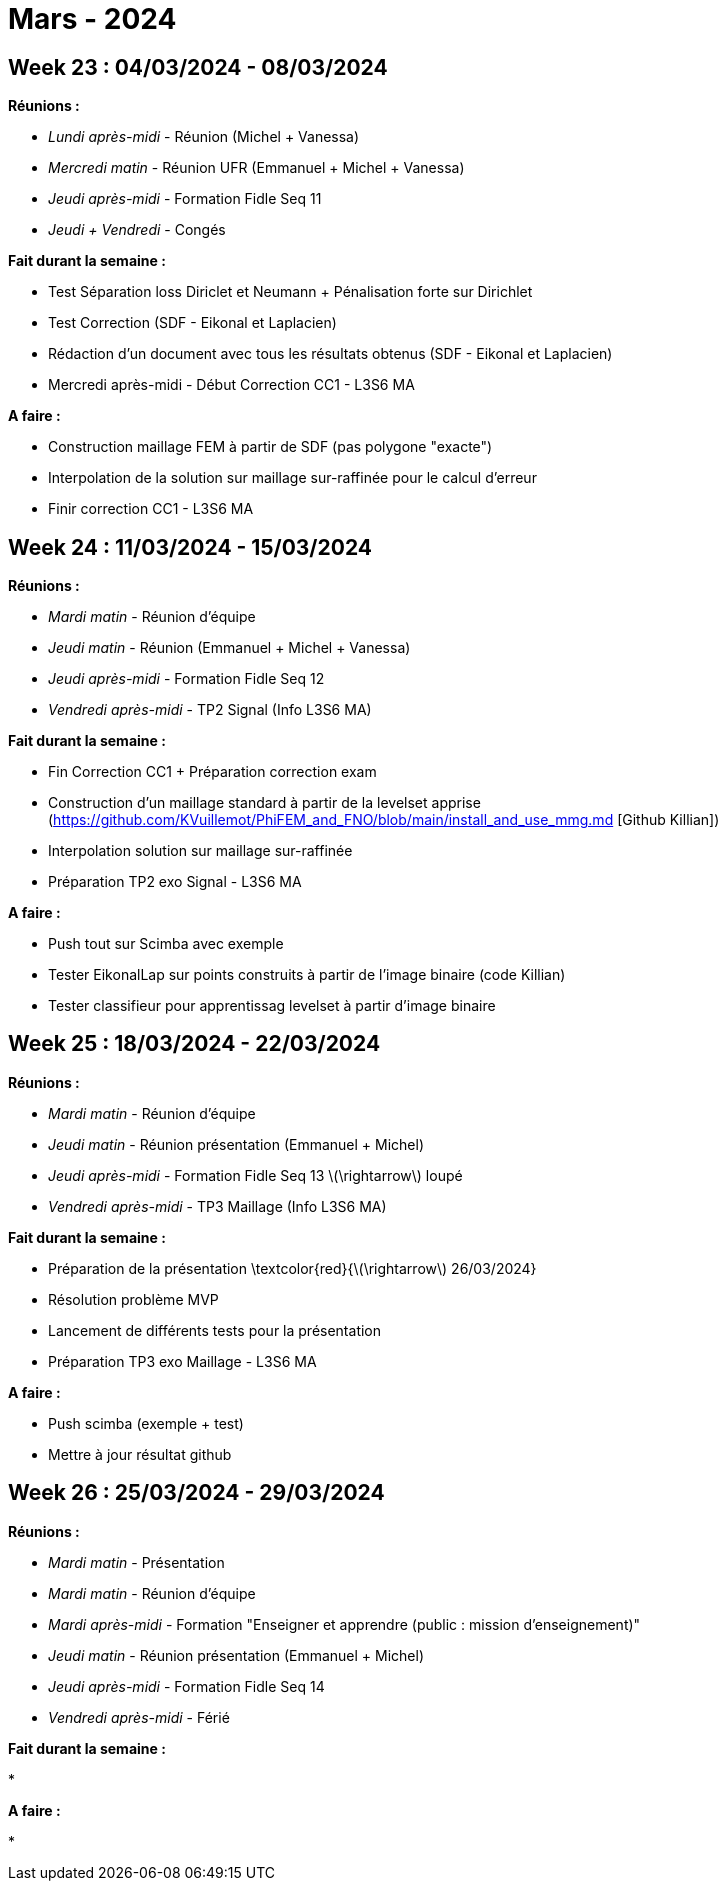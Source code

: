 = Mars - 2024

== Week 23 : 04/03/2024 - 08/03/2024
:stem: latexmath
:xrefstyle: short
*Réunions :*

*  _Lundi après-midi_ - Réunion (Michel + Vanessa)
*  _Mercredi matin_ - Réunion UFR (Emmanuel + Michel + Vanessa)
*  _Jeudi après-midi_ - Formation Fidle Seq 11
*  _Jeudi + Vendredi_ - Congés

*Fait durant la semaine :*

*  Test Séparation loss Diriclet et Neumann + Pénalisation forte sur Dirichlet
*  Test Correction (SDF - Eikonal et Laplacien)
*  Rédaction d'un document avec tous les résultats obtenus (SDF - Eikonal et Laplacien)
*  Mercredi après-midi - Début Correction CC1 - L3S6 MA

*A faire :*

*  Construction maillage FEM à partir de SDF (pas polygone "exacte")
*  Interpolation de la solution sur maillage sur-raffinée pour le calcul d'erreur
*  Finir correction CC1 - L3S6 MA

== Week 24 : 11/03/2024 - 15/03/2024
:stem: latexmath
:xrefstyle: short
*Réunions :*

*  _Mardi matin_ - Réunion d'équipe
*  _Jeudi matin_ - Réunion (Emmanuel + Michel + Vanessa)
*  _Jeudi après-midi_ - Formation Fidle Seq 12
*  _Vendredi après-midi_ - TP2 Signal (Info L3S6 MA)

*Fait durant la semaine :*

*  Fin Correction CC1 + Préparation correction exam
*  Construction d'un maillage standard à partir de la levelset apprise (https://github.com/KVuillemot/PhiFEM_and_FNO/blob/main/install_and_use_mmg.md [Github Killian])
*  Interpolation solution sur maillage sur-raffinée
*  Préparation TP2 exo Signal - L3S6 MA

*A faire :*

*  Push tout sur Scimba avec exemple
*  Tester EikonalLap sur points construits à partir de l'image binaire (code Killian)
*  Tester classifieur pour apprentissag levelset à partir d'image binaire

== Week 25 : 18/03/2024 - 22/03/2024
:stem: latexmath
:xrefstyle: short
*Réunions :*

*  _Mardi matin_ - Réunion d'équipe
*  _Jeudi matin_ - Réunion présentation (Emmanuel + Michel)
*  _Jeudi après-midi_ - Formation Fidle Seq 13 stem:[\rightarrow] loupé
*  _Vendredi après-midi_ - TP3 Maillage (Info L3S6 MA)

*Fait durant la semaine :*

*  Préparation de la présentation \textcolor{red}{stem:[\rightarrow] 26/03/2024}
*  Résolution problème MVP
*  Lancement de différents tests pour la présentation
*  Préparation TP3 exo Maillage - L3S6 MA

*A faire :*

*  Push scimba (exemple + test)
*  Mettre à jour résultat github

== Week 26 : 25/03/2024 - 29/03/2024
:stem: latexmath
:xrefstyle: short
*Réunions :*

*  _Mardi matin_ - Présentation
*  _Mardi matin_ - Réunion d'équipe
*  _Mardi après-midi_ - Formation "Enseigner et apprendre (public : mission d'enseignement)"
*  _Jeudi matin_ - Réunion présentation (Emmanuel + Michel)
*  _Jeudi après-midi_ - Formation Fidle Seq 14
*  _Vendredi après-midi_ - Férié

*Fait durant la semaine :*

*  

*A faire :*

*  

